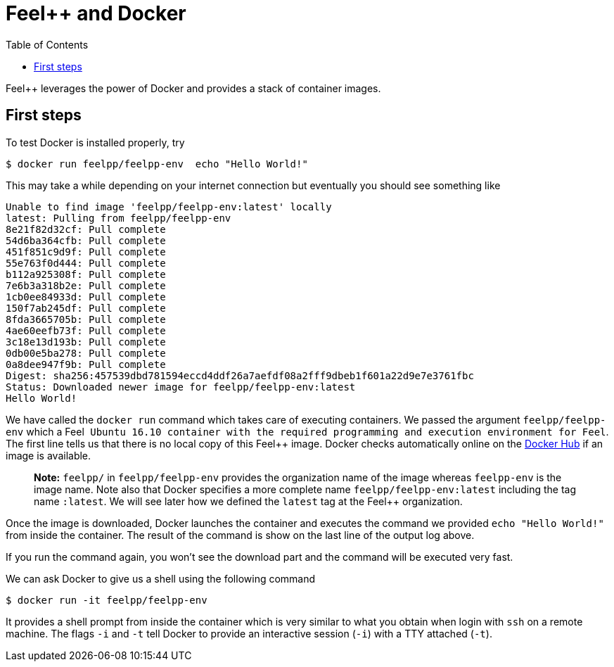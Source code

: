 Feel++ and Docker
=================
:toc:
:toc-placement: macro
:toclevels: 2

toc::[]

Feel++ leverages the power of Docker and provides a stack of container images. 

== First steps

To test Docker is installed properly, try
[source,bash]
----
$ docker run feelpp/feelpp-env  echo "Hello World!"
----

This may take a while depending on your internet connection but eventually you should see something like

[source,txt]
----
Unable to find image 'feelpp/feelpp-env:latest' locally
latest: Pulling from feelpp/feelpp-env
8e21f82d32cf: Pull complete 
54d6ba364cfb: Pull complete 
451f851c9d9f: Pull complete 
55e763f0d444: Pull complete 
b112a925308f: Pull complete 
7e6b3a318b2e: Pull complete 
1cb0ee84933d: Pull complete 
150f7ab245df: Pull complete 
8fda3665705b: Pull complete 
4ae60eefb73f: Pull complete 
3c18e13d193b: Pull complete 
0db00e5ba278: Pull complete 
0a8dee947f9b: Pull complete 
Digest: sha256:457539dbd781594eccd4ddf26a7aefdf08a2fff9dbeb1f601a22d9e7e3761fbc
Status: Downloaded newer image for feelpp/feelpp-env:latest
Hello World! 
----

We have called the `docker run` command which takes care of executing containers. We passed the argument `feelpp/feelpp-env` which a Feel++ Ubuntu 16.10 container with the required programming and execution environment for Feel++.
The first line tells us that there is no local copy of this Feel++ image. Docker checks automatically online on the link:http:://hub.docker.com[Docker Hub] if an image is available.

> **Note:** `feelpp/` in `feelpp/feelpp-env` provides the organization name of the image whereas `feelpp-env` is the image name. Note also that Docker specifies a more complete name `feelpp/feelpp-env:latest` including the tag name `:latest`. We will see later how we defined the `latest` tag at the Feel++ organization.

Once the image is downloaded, Docker launches the container and executes the command we provided `echo "Hello World!"` from inside the container. The result of the command is show on the last line of the output log above.

If you run the command again, you won't see the download part and the command will be executed very fast.

We can ask Docker to give us a shell using the following command
[source,bash]
----
$ docker run -it feelpp/feelpp-env
----
It provides a shell prompt from inside the container which is very similar to what you obtain when login with `ssh` on a remote machine. The flags `-i` and `-t` tell Docker to provide an interactive session (`-i`) with a TTY attached (`-t`).


